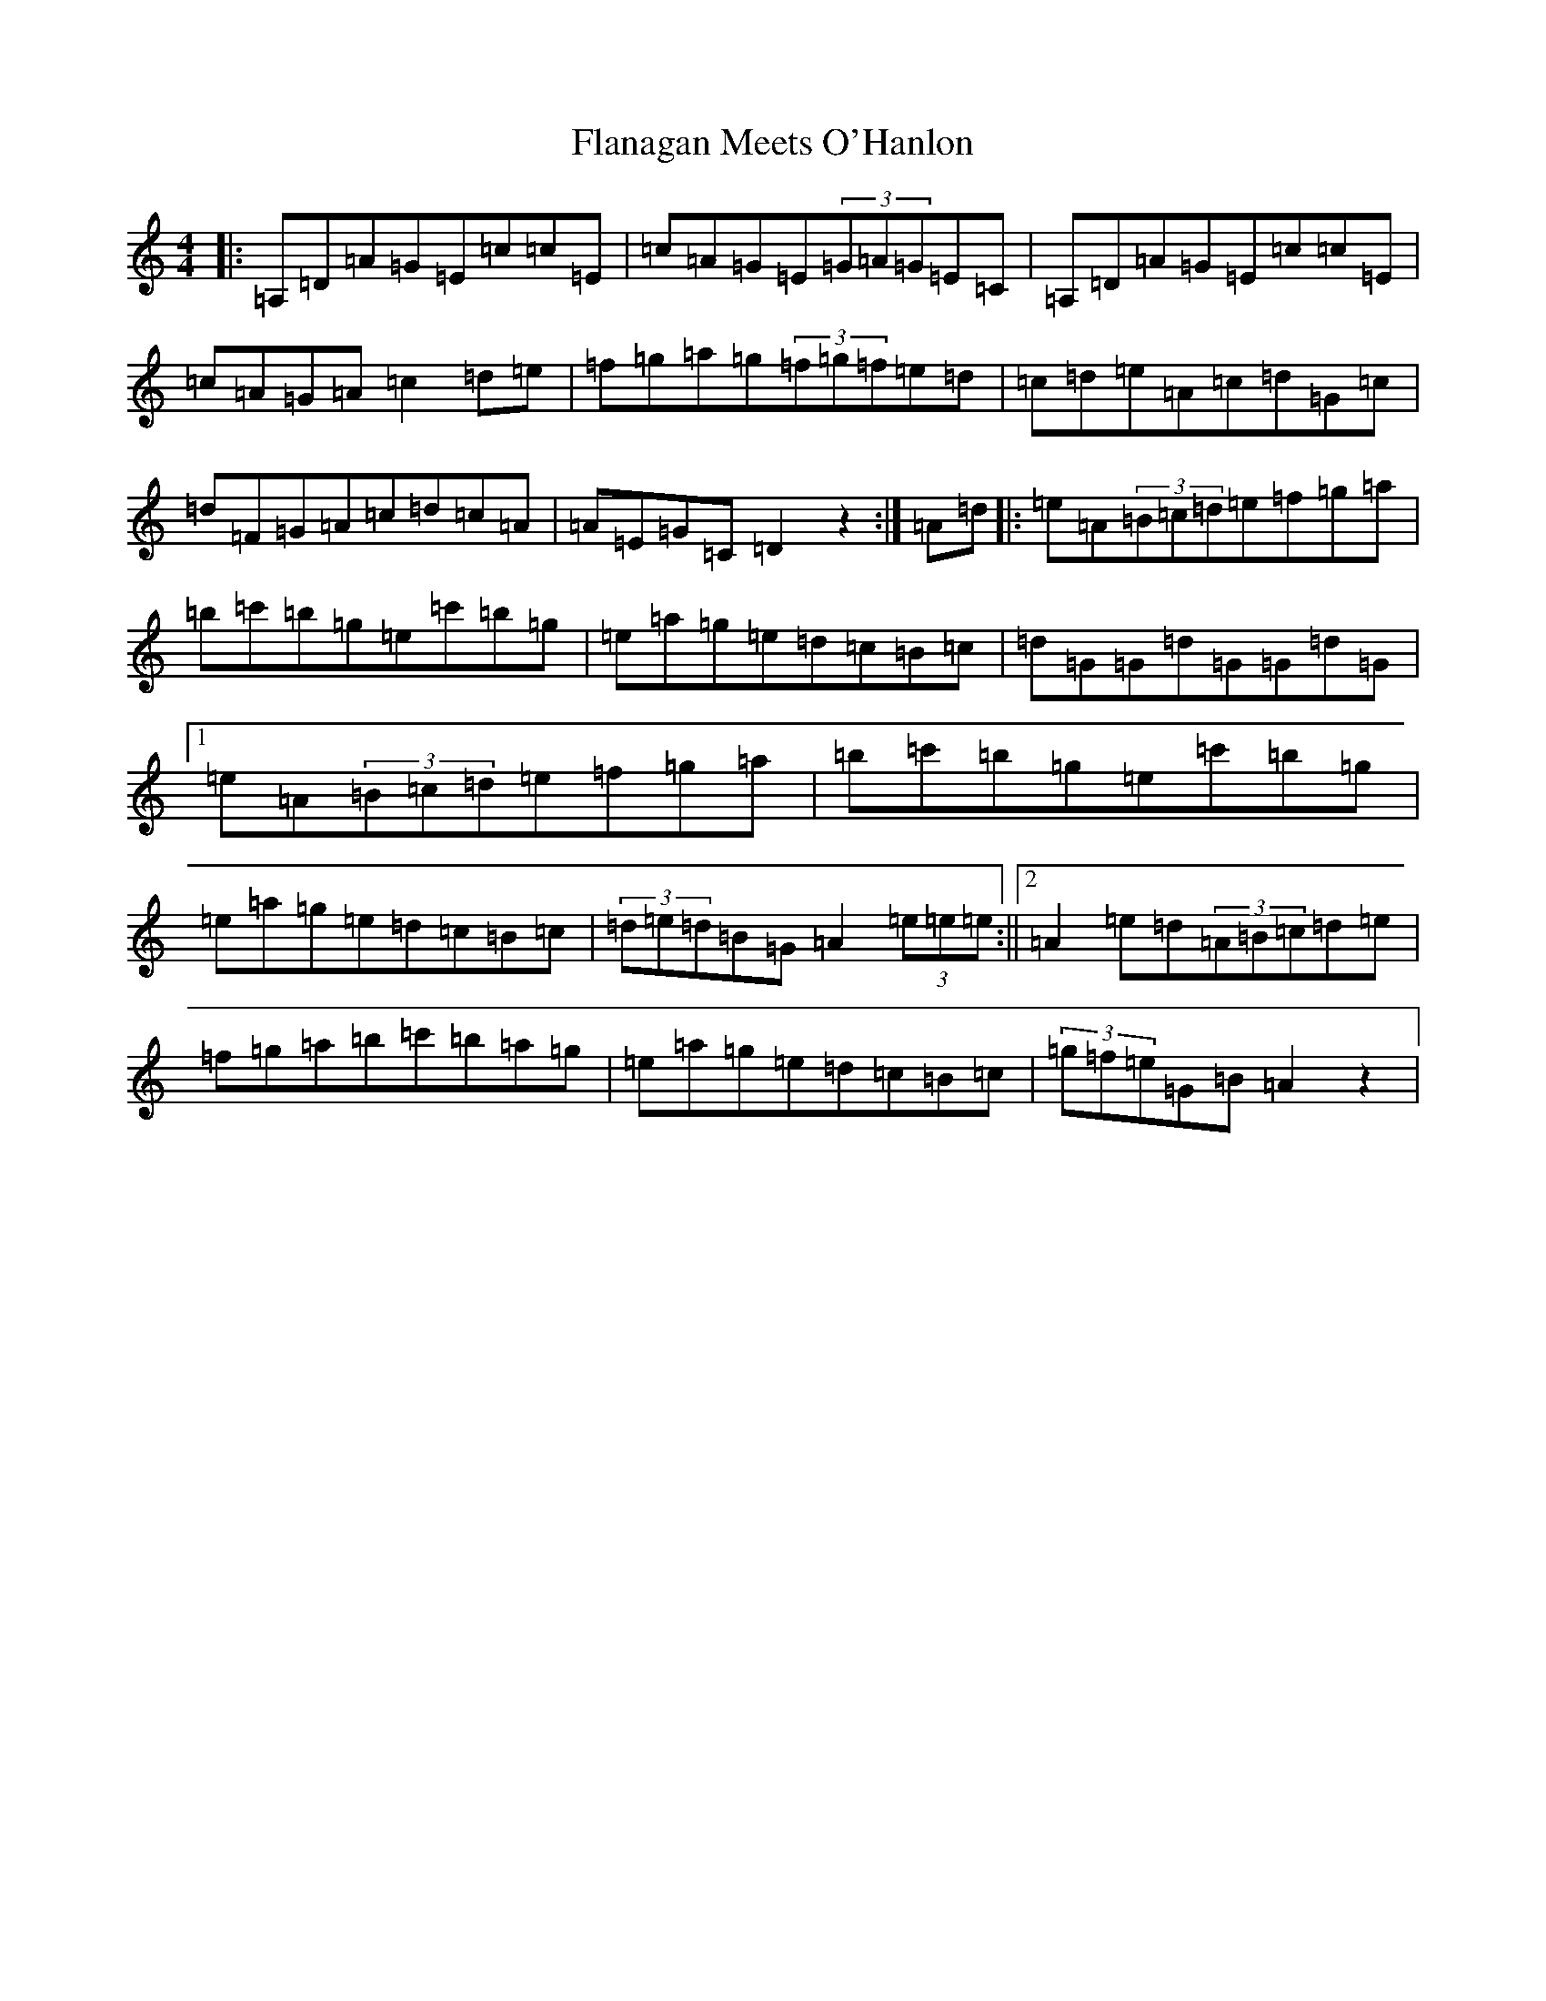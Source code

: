 X: 17893
T: Flanagan Meets O'Hanlon
S: https://thesession.org/tunes/15074#setting43306
Z: C Major
R: barndance
M: 4/4
L: 1/8
K: C Major
|:=A,=D=A=G=E=c=c=E|=c=A=G=E(3=G=A=G=E=C|=A,=D=A=G=E=c=c=E|=c=A=G=A=c2=d=e|=f=g=a=g(3=f=g=f=e=d|=c=d=e=A=c=d=G=c|=d=F=G=A=c=d=c=A|=A=E=G=C=D2z2:|=A=d|:=e=A(3=B=c=d=e=f=g=a|=b=c'=b=g=e=c'=b=g|=e=a=g=e=d=c=B=c|=d=G=G=d=G=G=d=G|1=e=A(3=B=c=d=e=f=g=a|=b=c'=b=g=e=c'=b=g|=e=a=g=e=d=c=B=c|(3=d=e=d=B=G=A2(3=e=e=e:||2=A2=e=d(3=A=B=c=d=e|=f=g=a=b=c'=b=a=g|=e=a=g=e=d=c=B=c|(3=g=f=e=G=B=A2z2|